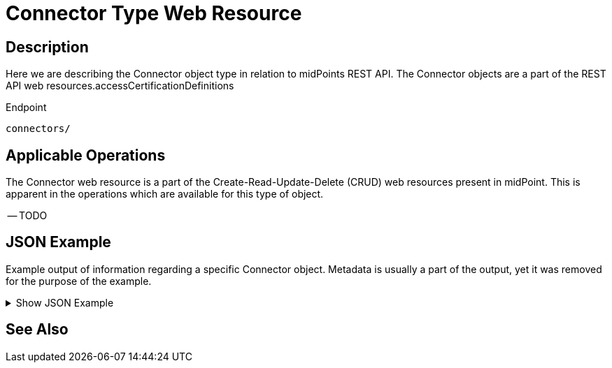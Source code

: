 = Connector Type Web Resource
:page-nav-title: REST API Connector Resource
:page-display-order: 1500
:page-toc: top

== Description

Here we are describing the Connector object type in relation to midPoints REST API. The
Connector objects are a part of the REST API web resources.accessCertificationDefinitions

.Endpoint
[source, http]
----
connectors/
----

== Applicable Operations

The Connector web resource is a part of the Create-Read-Update-Delete (CRUD) web resources
present in midPoint. This is apparent in the operations which are available for this type of object.


-- TODO
// - xref:/midpoint/reference/interfaces/rest/operations/create-op-rest/[Create Operation]
// - xref:/midpoint/reference/interfaces/rest/operations/get-op-rest/[Get Operation]
// - xref:/midpoint/reference/interfaces/rest/operations/search-op-rest/[Search Operation]
// - xref:/midpoint/reference/interfaces/rest/operations/modify-op-rest/[Modify Operation]
// - xref:/midpoint/reference/interfaces/rest/operations/delete-op-rest/[Delete Operation]
// - xref:/midpoint/reference/interfaces/rest/operations/generate-and-validate-concrete-op-rest.adoc/[Generate and
//Validate Operations]


== JSON Example

Example output of information regarding a specific Connector object. Metadata is usually a part
of the output, yet it was removed for the purpose of the example.

.Show JSON Example
[%collapsible]
====
[source, http]
----

----
====

== See Also
